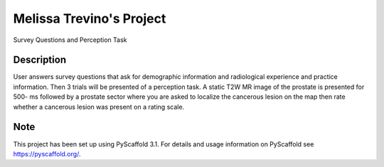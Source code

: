 =========
Melissa Trevino's Project
=========


Survey Questions and Perception Task


Description
===========

User answers survey questions that ask for demographic information and radiological experience and practice information. Then 3 trials will be presented of a perception task. A static T2W MR image of the prostate is presented for 500- ms followed by a prostate sector where you are asked to localize the cancerous lesion on the map then rate whether a cancerous lesion was present on a rating scale. 


Note
====

This project has been set up using PyScaffold 3.1. For details and usage
information on PyScaffold see https://pyscaffold.org/.
